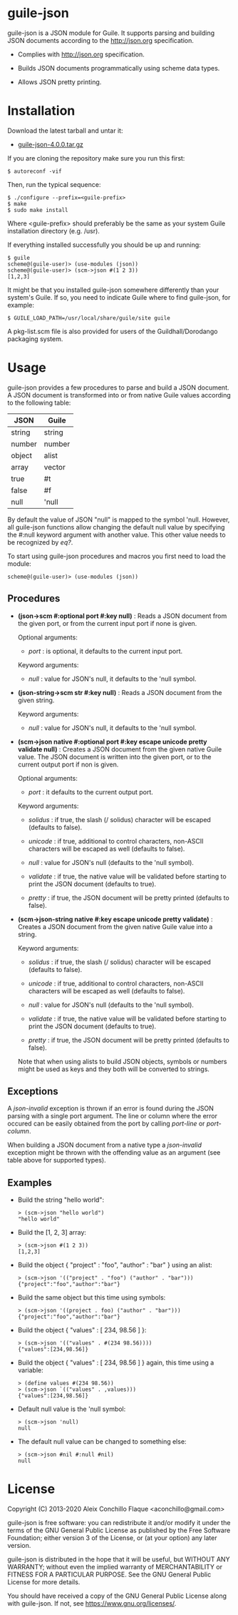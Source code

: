 
* guile-json

guile-json is a JSON module for Guile. It supports parsing and building JSON
documents according to the http://json.org specification.

- Complies with http://json.org specification.

- Builds JSON documents programmatically using scheme data types.

- Allows JSON pretty printing.


* Installation

Download the latest tarball and untar it:

- [[http://download.savannah.gnu.org/releases/guile-json/guile-json-4.0.0.tar.gz][guile-json-4.0.0.tar.gz]]

If you are cloning the repository make sure you run this first:

    : $ autoreconf -vif

Then, run the typical sequence:

    : $ ./configure --prefix=<guile-prefix>
    : $ make
    : $ sudo make install

Where <guile-prefix> should preferably be the same as your system Guile
installation directory (e.g. /usr).

If everything installed successfully you should be up and running:

    : $ guile
    : scheme@(guile-user)> (use-modules (json))
    : scheme@(guile-user)> (scm->json #(1 2 3))
    : [1,2,3]

It might be that you installed guile-json somewhere differently than your
system's Guile. If so, you need to indicate Guile where to find guile-json,
for example:

    : $ GUILE_LOAD_PATH=/usr/local/share/guile/site guile

A pkg-list.scm file is also provided for users of the Guildhall/Dorodango
packaging system.


* Usage

guile-json provides a few procedures to parse and build a JSON document. A
JSON document is transformed into or from native Guile values according to the
following table:

| JSON   | Guile  |
|--------+--------|
| string | string |
| number | number |
| object | alist  |
| array  | vector |
| true   | #t     |
| false  | #f     |
| null   | 'null  |

By default the value of JSON "null" is mapped to the symbol 'null. However,
all guile-json functions allow changing the default null value by specifying
the #:null keyword argument with another value. This other value needs to be
recognized by /eq?/.

To start using guile-json procedures and macros you first need to load
the module:

    : scheme@(guile-user)> (use-modules (json))


** Procedures

- *(json->scm #:optional port #:key null)* : Reads a JSON document from the
  given port, or from the current input port if none is given.

  Optional arguments:

  - /port/ : is optional, it defaults to the current input port.

  Keyword arguments:

  - /null/ : value for JSON's null, it defaults to the 'null symbol.

- *(json-string->scm str  #:key null)* : Reads a JSON document from the given
  string.

  Keyword arguments:

  - /null/ : value for JSON's null, it defaults to the 'null symbol.

- *(scm->json native #:optional port #:key escape unicode pretty validate null)* :
  Creates a JSON document from the given native Guile value. The JSON document
  is written into the given port, or to the current output port if non is
  given.

  Optional arguments:

  - /port/ : it defaults to the current output port.

  Keyword arguments:

  - /solidus/ : if true, the slash (/ solidus) character will be escaped
    (defaults to false).

  - /unicode/ : if true, additional to control characters, non-ASCII
    characters will be escaped as well (defaults to false).

  - /null/ : value for JSON's null (defaults to the 'null symbol).

  - /validate/ : if true, the native value will be validated before starting
    to print the JSON document (defaults to true).

  - /pretty/ : if true, the JSON document will be pretty printed (defaults to
    false).

- *(scm->json-string native #:key escape unicode pretty validate)* : Creates a
  JSON document from the given native Guile value into a string.

  Keyword arguments:

  - /solidus/ : if true, the slash (/ solidus) character will be escaped
    (defaults to false).

  - /unicode/ : if true, additional to control characters, non-ASCII
    characters will be escaped as well (defaults to false).

  - /null/ : value for JSON's null (defaults to the 'null symbol).

  - /validate/ : if true, the native value will be validated before starting
    to print the JSON document (defaults to true).

  - /pretty/ : if true, the JSON document will be pretty printed (defaults to
    false).

  Note that when using alists to build JSON objects, symbols or numbers might
  be used as keys and they both will be converted to strings.


** Exceptions

A /json-invalid/ exception is thrown if an error is found during the JSON
parsing with a single port argument. The line or column where the error
occured can be easily obtained from the port by calling /port-line/ or
/port-column/.

When building a JSON document from a native type a /json-invalid/ exception
might be thrown with the offending value as an argument (see table above for
supported types).


** Examples

- Build the string "hello world":

    : > (scm->json "hello world")
    : "hello world"

- Build the [1, 2, 3] array:

    : > (scm->json #(1 2 3))
    : [1,2,3]

- Build the object { "project" : "foo", "author" : "bar" } using an alist:

    : > (scm->json '(("project" . "foo") ("author" . "bar")))
    : {"project":"foo","author":"bar"}

- Build the same object but this time using symbols:

    : > (scm->json '((project . foo) ("author" . "bar")))
    : {"project":"foo","author":"bar"}

- Build the object { "values" : [ 234, 98.56 ] }:

    : > (scm->json '(("values" . #(234 98.56))))
    : {"values":[234,98.56]}

- Build the object { "values" : [ 234, 98.56 ] } again, this time using
  a variable:

    : > (define values #(234 98.56))
    : > (scm->json `(("values" . ,values)))
    : {"values":[234,98.56]}

- Default null value is the 'null symbol:

    : > (scm->json 'null)
    : null

- The default null value can be changed to something else:

    : > (scm->json #nil #:null #nil)
    : null


* License

Copyright (C) 2013-2020 Aleix Conchillo Flaque <aconchillo@gmail.com>

guile-json is free software: you can redistribute it and/or modify it
under the terms of the GNU General Public License as published by the
Free Software Foundation; either version 3 of the License, or (at your
option) any later version.

guile-json is distributed in the hope that it will be useful, but
WITHOUT ANY WARRANTY; without even the implied warranty of
MERCHANTABILITY or FITNESS FOR A PARTICULAR PURPOSE. See the GNU
General Public License for more details.

You should have received a copy of the GNU General Public License
along with guile-json. If not, see https://www.gnu.org/licenses/.

